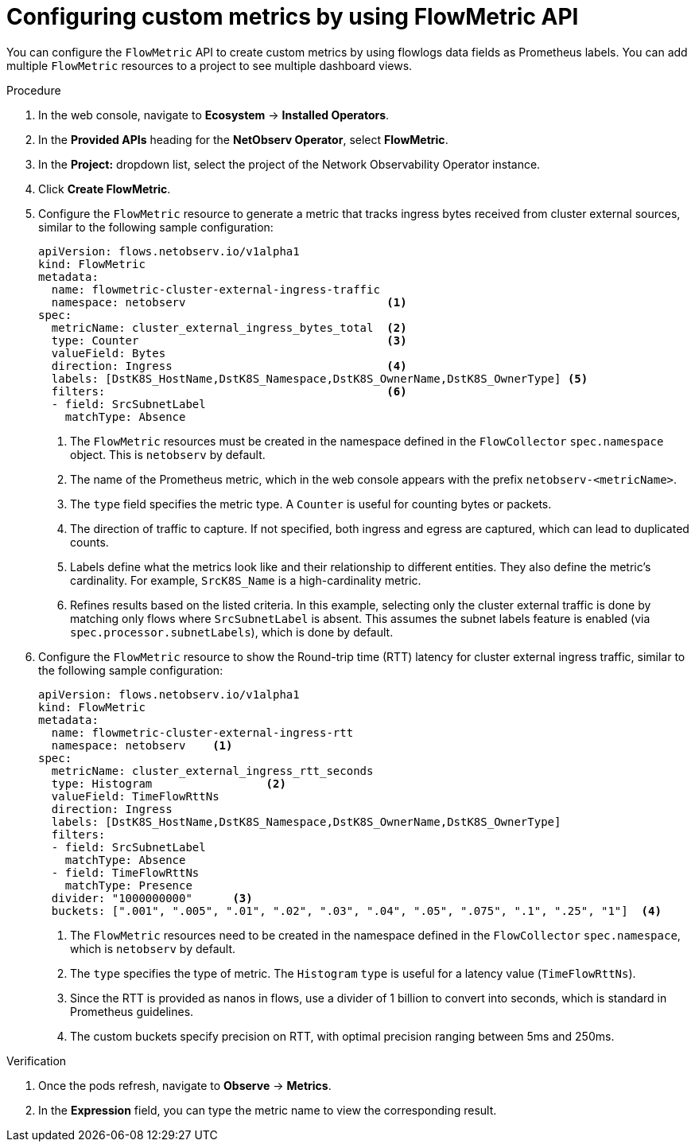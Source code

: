 // Module included in the following assemblies:
//
// network_observability/metrics-alerts-dashboards.adoc

:_mod-docs-content-type: PROCEDURE
[id="network-observability-configuring-custom-metrics_{context}"]
= Configuring custom metrics by using FlowMetric API

You can configure the `FlowMetric` API to create custom metrics by using flowlogs data fields as Prometheus labels. You can add multiple `FlowMetric` resources to a project to see multiple dashboard views.

.Procedure

. In the web console, navigate to *Ecosystem* -> *Installed Operators*.
. In the *Provided APIs* heading for the *NetObserv Operator*, select *FlowMetric*.
. In the *Project:*  dropdown list, select the project of the Network Observability Operator instance.
. Click *Create FlowMetric*.
. Configure the `FlowMetric` resource to generate a metric that tracks ingress bytes received from cluster external sources, similar to the following sample configuration:
+
[source,yaml]
----
apiVersion: flows.netobserv.io/v1alpha1
kind: FlowMetric
metadata:
  name: flowmetric-cluster-external-ingress-traffic
  namespace: netobserv                              <1>
spec:
  metricName: cluster_external_ingress_bytes_total  <2>
  type: Counter                                     <3>
  valueField: Bytes
  direction: Ingress                                <4>
  labels: [DstK8S_HostName,DstK8S_Namespace,DstK8S_OwnerName,DstK8S_OwnerType] <5>
  filters:                                          <6>
  - field: SrcSubnetLabel
    matchType: Absence
----
<1> The `FlowMetric` resources must be created in the namespace defined in the `FlowCollector` `spec.namespace` object. This is `netobserv` by default.
<2> The name of the Prometheus metric, which in the web console appears with the prefix `netobserv-<metricName>`.
<3> The `type` field specifies the metric type. A `Counter` is useful for counting bytes or packets.
<4> The direction of traffic to capture. If not specified, both ingress and egress are captured, which can lead to duplicated counts.
<5> Labels define what the metrics look like and their relationship to different entities. They also define the metric's cardinality. For example, `SrcK8S_Name` is a high-cardinality metric.
<6> Refines results based on the listed criteria. In this example,  selecting only the cluster external traffic is done by matching only flows where `SrcSubnetLabel` is absent. This assumes the subnet labels feature is enabled (via `spec.processor.subnetLabels`), which is done by default.

. Configure the `FlowMetric` resource to show the Round-trip time (RTT) latency for cluster external ingress traffic, similar to the following sample configuration:
+
[source,yaml]
----
apiVersion: flows.netobserv.io/v1alpha1
kind: FlowMetric
metadata:
  name: flowmetric-cluster-external-ingress-rtt
  namespace: netobserv    <1>
spec:
  metricName: cluster_external_ingress_rtt_seconds
  type: Histogram                 <2>
  valueField: TimeFlowRttNs
  direction: Ingress
  labels: [DstK8S_HostName,DstK8S_Namespace,DstK8S_OwnerName,DstK8S_OwnerType]
  filters:
  - field: SrcSubnetLabel
    matchType: Absence
  - field: TimeFlowRttNs
    matchType: Presence
  divider: "1000000000"      <3>
  buckets: [".001", ".005", ".01", ".02", ".03", ".04", ".05", ".075", ".1", ".25", "1"]  <4>
----
<1> The `FlowMetric` resources need to be created in the namespace defined in the `FlowCollector` `spec.namespace`, which is `netobserv` by default.
<2> The `type` specifies the type of metric. The `Histogram` `type` is useful for a latency value (`TimeFlowRttNs`).
<3> Since the RTT is provided as nanos in flows, use a divider of 1 billion to convert into seconds, which is standard in Prometheus guidelines.
<4> The custom buckets specify precision on RTT, with optimal precision ranging between 5ms and 250ms.

.Verification
. Once the pods refresh, navigate to *Observe* -> *Metrics*.
. In the *Expression* field, you can type the metric name to view the corresponding result.